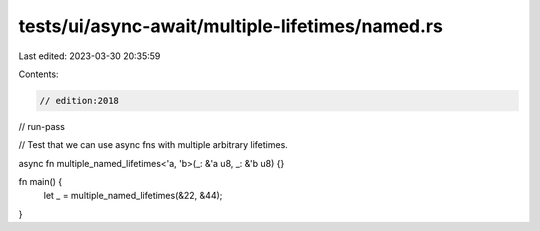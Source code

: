 tests/ui/async-await/multiple-lifetimes/named.rs
================================================

Last edited: 2023-03-30 20:35:59

Contents:

.. code-block:: rs

    // edition:2018
// run-pass

// Test that we can use async fns with multiple arbitrary lifetimes.

async fn multiple_named_lifetimes<'a, 'b>(_: &'a u8, _: &'b u8) {}

fn main() {
    let _ = multiple_named_lifetimes(&22, &44);
}


